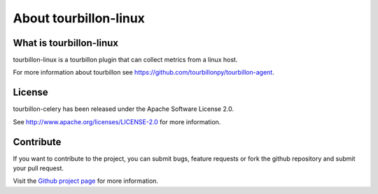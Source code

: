 About tourbillon-linux
***********************

What is tourbillon-linux
=========================

tourbillon-linux is a tourbillon plugin that can collect metrics from a linux host.

For more information about tourbillon see `https://github.com/tourbillonpy/tourbillon-agent <https://github.com/tourbillonpy/tourbillon-agent>`_.


License
=======

tourbillon-celery has been released under the Apache Software License 2.0.

See `http://www.apache.org/licenses/LICENSE-2.0 <http://www.apache.org/licenses/LICENSE-2.0>`_ for more information.


Contribute
==========

If you want to contribute to the project, you can submit bugs, feature requests or fork the github repository and submit your pull request.

Visit the `Github project page <https://github.com/tourbillonpy/tourbillon-linux>`_ for more information.
